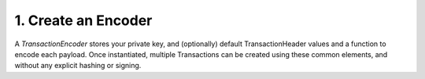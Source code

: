 1. Create an Encoder
--------------------

A *TransactionEncoder* stores your private key, and (optionally) default TransactionHeader values and a function to encode each payload. Once instantiated, multiple Transactions can be created using these common elements, and without any explicit hashing or signing.
